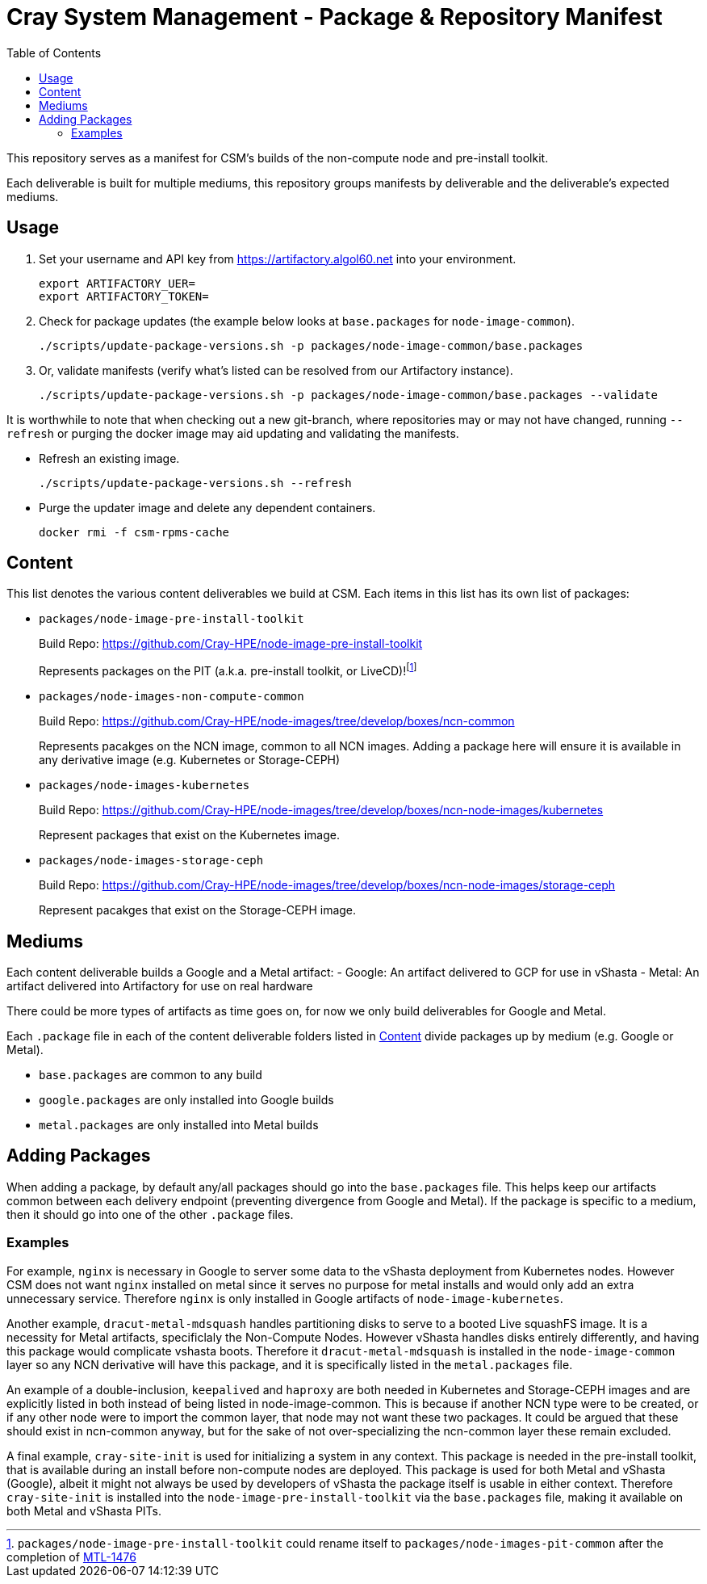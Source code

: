 = Cray System Management - Package & Repository Manifest
:toc:
:toclevels: 2

This repository serves as a manifest for CSM's builds of the non-compute node and pre-install toolkit.

Each deliverable is built for multiple mediums, this repository groups manifests by deliverable and the deliverable's
expected mediums.

== Usage

. Set your username and API key from https://artifactory.algol60.net into your environment.
+
[source,bash]
----
export ARTIFACTORY_UER=
export ARTIFACTORY_TOKEN=
----
. Check for package updates (the example below looks at `base.packages` for `node-image-common`).
+
[source,bash]
----
./scripts/update-package-versions.sh -p packages/node-image-common/base.packages
----
. Or, validate manifests (verify what's listed can be resolved from our Artifactory instance).
+
[source,bash]
----
./scripts/update-package-versions.sh -p packages/node-image-common/base.packages --validate
----

It is worthwhile to note that when checking out a new git-branch, where repositories may or may not have changed, running `--refresh`
or purging the docker image may aid updating and validating the manifests.

* Refresh an existing image.
+
[source,bash]
----
./scripts/update-package-versions.sh --refresh
----
* Purge the updater image and delete any dependent containers.
+
[source,bash]
----
docker rmi -f csm-rpms-cache
----

== Content

This list denotes the various content deliverables we build at CSM. Each items in this list has its own list of packages:

- `packages/node-image-pre-install-toolkit`
+
Build Repo: https://github.com/Cray-HPE/node-image-pre-install-toolkit
+
Represents packages on the PIT (a.k.a. pre-install toolkit, or LiveCD)!footnote:disclaimer[`packages/node-image-pre-install-toolkit` could rename itself to `packages/node-images-pit-common` after the completion of https://jira-pro.its.hpecorp.net:8443/browse/MTL-1476[MTL-1476]]
- `packages/node-images-non-compute-common`
+
Build Repo: https://github.com/Cray-HPE/node-images/tree/develop/boxes/ncn-common
+
Represents pacakges on the NCN image, common to all NCN images. Adding a package here will ensure it is available in any derivative image (e.g. Kubernetes or Storage-CEPH)
- `packages/node-images-kubernetes`
+
Build Repo: https://github.com/Cray-HPE/node-images/tree/develop/boxes/ncn-node-images/kubernetes
+
Represent packages that exist on the Kubernetes image.
- `packages/node-images-storage-ceph`
+
Build Repo: https://github.com/Cray-HPE/node-images/tree/develop/boxes/ncn-node-images/storage-ceph
+
Represent pacakges that exist on the Storage-CEPH image.

== Mediums

Each content deliverable builds a Google and a Metal artifact:
- Google: An artifact delivered to GCP for use in vShasta
- Metal: An artifact delivered into Artifactory for use on real hardware

.There could be more types of artifacts as time goes on, for now we only build deliverables for Google and Metal.

Each `.package` file in each of the content deliverable folders listed in <<Content>> divide packages up by
medium (e.g. Google or Metal).

- `base.packages` are common to any build
- `google.packages` are only installed into Google builds
- `metal.packages` are only installed into Metal builds

== Adding Packages

When adding a package, by default any/all packages should go into the `base.packages` file. This helps keep our artifacts common between each delivery endpoint (preventing divergence from Google and Metal).
If the package is specific to a medium, then it should go into one of the other `.package` files.

=== Examples

For example, `nginx` is necessary in Google to server some data to the vShasta deployment from Kubernetes nodes. However CSM does not want `nginx` installed on metal since it serves
no purpose for metal installs and would only add an extra unnecessary service. Therefore `nginx` is only installed in Google artifacts of `node-image-kubernetes`.

Another example, `dracut-metal-mdsquash` handles partitioning disks to serve to a booted Live squashFS image. It is a necessity for Metal artifacts, specificlaly the Non-Compute Nodes. However vShasta handles disks entirely differently, and having this package would complicate vshasta
boots. Therefore it `dracut-metal-mdsquash` is installed in the `node-image-common` layer so any NCN derivative will have this package, and it is
specifically listed in the `metal.packages` file.

An example of a double-inclusion, `keepalived` and `haproxy` are both needed in Kubernetes and Storage-CEPH images and are explicitly listed in both instead of being listed in node-image-common.
This is because if another NCN type were to be created, or if any other node were to import the common layer, that node may not want these two packages. It could be argued that these should exist in ncn-common anyway, but for the sake of not over-specializing the ncn-common layer these remain excluded.

A final example, `cray-site-init` is used for initializing a system in any context. This package is needed in the pre-install toolkit, that is available during an install before non-compute nodes are deployed.
This package is used for both Metal and vShasta (Google), albeit it might not always be used by developers of vShasta the package itself is usable in either context. Therefore `cray-site-init` is installed into the `node-image-pre-install-toolkit` via the `base.packages` file, making it available on both Metal and vShasta PITs.

